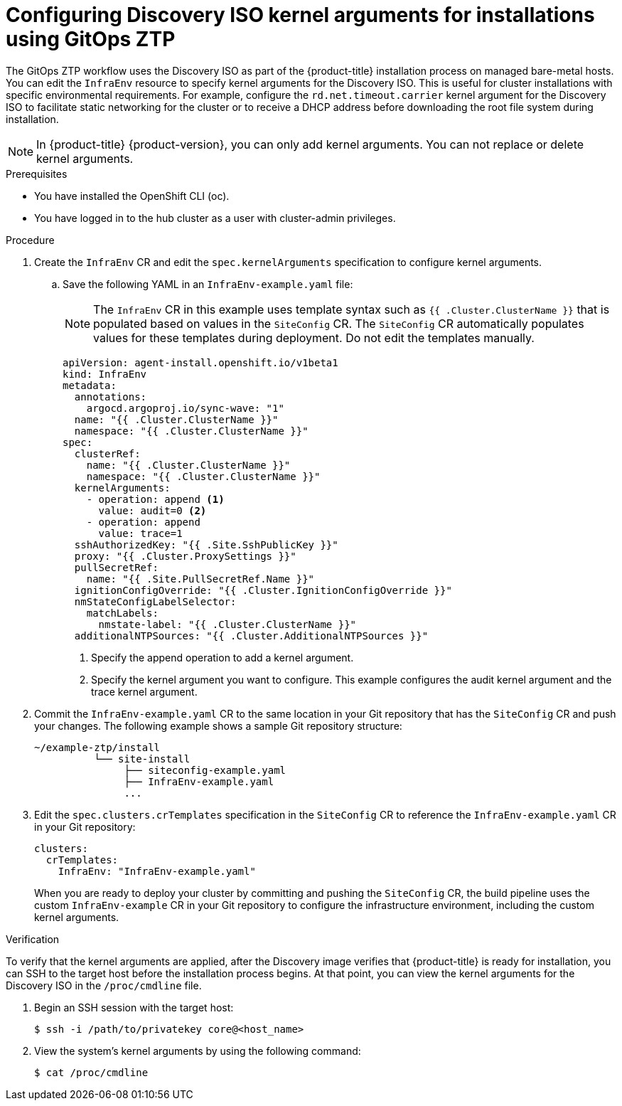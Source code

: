 // Module included in the following assemblies:
//
// * scalability_and_performance/ztp_far_edge/ztp-deploying-far-edge-sites.adoc
:_mod-docs-content-type: PROCEDURE
[id="setting-managed-bare-metal-host-kernel-arguments_{context}"]
= Configuring Discovery ISO kernel arguments for installations using GitOps ZTP

The GitOps ZTP workflow uses the Discovery ISO as part of the {product-title} installation process on managed bare-metal hosts. You can edit the `InfraEnv` resource to specify kernel arguments for the Discovery ISO. This is useful for cluster installations with specific environmental requirements. For example, configure the `rd.net.timeout.carrier` kernel argument for the Discovery ISO to facilitate static networking for the cluster or to receive a DHCP address before downloading the root file system during installation.

[NOTE]
====
In {product-title} {product-version}, you can only add kernel arguments. You can not replace or delete kernel arguments.
====

.Prerequisites

* You have installed the OpenShift CLI (oc).
* You have logged in to the hub cluster as a user with cluster-admin privileges.

.Procedure

. Create the `InfraEnv` CR and edit the `spec.kernelArguments` specification to configure kernel arguments.

.. Save the following YAML in an `InfraEnv-example.yaml` file:
+
[NOTE]
====
The `InfraEnv` CR in this example uses template syntax such as `{{ .Cluster.ClusterName }}` that is populated based on values in the `SiteConfig` CR. The `SiteConfig` CR automatically populates values for these templates during deployment. Do not edit the templates manually.
====
+
[source,yaml]
----
apiVersion: agent-install.openshift.io/v1beta1
kind: InfraEnv
metadata:
  annotations:
    argocd.argoproj.io/sync-wave: "1"
  name: "{{ .Cluster.ClusterName }}"
  namespace: "{{ .Cluster.ClusterName }}"
spec:
  clusterRef:
    name: "{{ .Cluster.ClusterName }}"
    namespace: "{{ .Cluster.ClusterName }}"
  kernelArguments:
    - operation: append <1>
      value: audit=0 <2>
    - operation: append
      value: trace=1
  sshAuthorizedKey: "{{ .Site.SshPublicKey }}"
  proxy: "{{ .Cluster.ProxySettings }}"
  pullSecretRef:
    name: "{{ .Site.PullSecretRef.Name }}"
  ignitionConfigOverride: "{{ .Cluster.IgnitionConfigOverride }}"
  nmStateConfigLabelSelector:
    matchLabels:
      nmstate-label: "{{ .Cluster.ClusterName }}"
  additionalNTPSources: "{{ .Cluster.AdditionalNTPSources }}"
----
<1> Specify the append operation to add a kernel argument.
<2> Specify the kernel argument you want to configure. This example configures the audit kernel argument and the trace kernel argument.

. Commit the `InfraEnv-example.yaml` CR to the same location in your Git repository that has the `SiteConfig` CR and push your changes. The following example shows a sample Git repository structure:

+
[source,text]
----
~/example-ztp/install
          └── site-install
               ├── siteconfig-example.yaml
               ├── InfraEnv-example.yaml
               ...
----

. Edit the `spec.clusters.crTemplates` specification in the `SiteConfig` CR to reference the `InfraEnv-example.yaml` CR in your Git repository:
+
[source,yaml,options="nowrap",role="white-space-pre"]
----
clusters:
  crTemplates:
    InfraEnv: "InfraEnv-example.yaml"
----
+
When you are ready to deploy your cluster by committing and pushing the `SiteConfig` CR, the build pipeline uses the custom `InfraEnv-example` CR in your Git repository to configure the infrastructure environment, including the custom kernel arguments.

.Verification
To verify that the kernel arguments are applied, after the Discovery image verifies that {product-title} is ready for installation, you can SSH to the target host before the installation process begins. At that point, you can view the kernel arguments for the Discovery ISO in the `/proc/cmdline` file.

. Begin an SSH session with the target host:
+
[source,terminal]
----
$ ssh -i /path/to/privatekey core@<host_name>
----

. View the system's kernel arguments by using the following command:
+
[source,terminal]
----
$ cat /proc/cmdline
----
